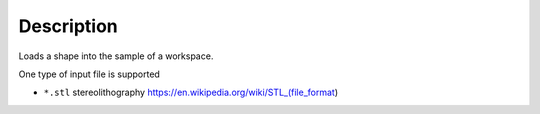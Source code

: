 ﻿.. algorithm::

.. summary::

.. alias::

.. properties::

Description
-----------

Loads a shape into the sample of a workspace.

One type of input file is supported

* ``*.stl`` stereolithography https://en.wikipedia.org/wiki/STL_(file_format)

.. categories::

.. sourcelink::
